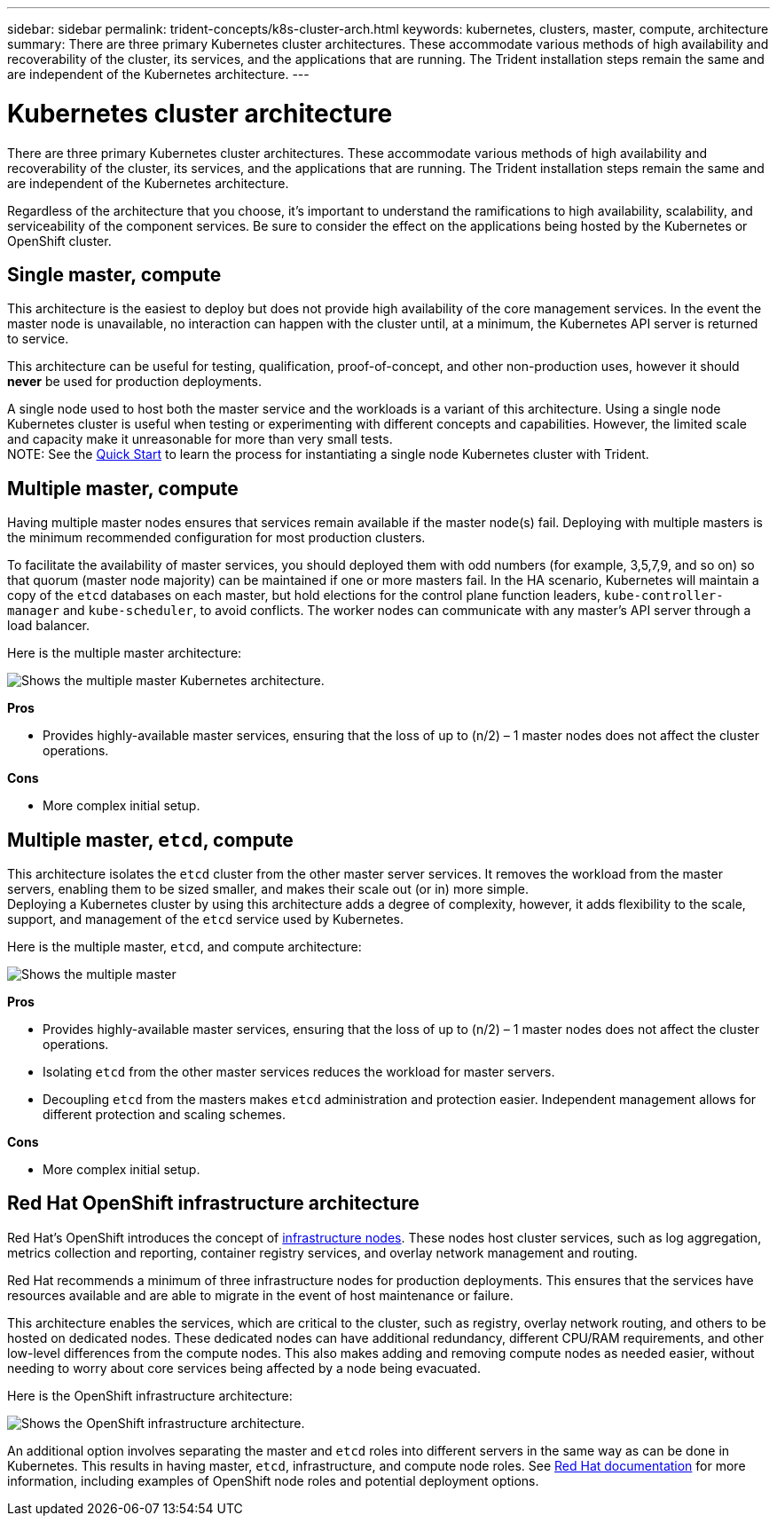 ---
sidebar: sidebar
permalink: trident-concepts/k8s-cluster-arch.html
keywords: kubernetes, clusters, master, compute, architecture
summary: There are three primary Kubernetes cluster architectures. These accommodate various methods of high availability and recoverability of the cluster, its services, and the applications that are running. The Trident installation steps remain the same and are independent of the Kubernetes architecture.
---

= Kubernetes cluster architecture
:hardbreaks:
:icons: font
:imagesdir: ../media/

There are three primary Kubernetes cluster architectures. These accommodate various methods of high availability and recoverability of the cluster, its services, and the applications that are running. The Trident installation steps remain the same and are independent of the Kubernetes architecture.

Regardless of the architecture that you choose, it’s important to understand the ramifications to high availability, scalability, and serviceability of the component services. Be sure to consider the effect on the applications being hosted by the Kubernetes or OpenShift cluster.

== Single master, compute

This architecture is the easiest to deploy but does not provide high availability of the core management services. In the event the master node is unavailable, no interaction can happen with the cluster until, at a minimum, the Kubernetes API server is returned to service.

This architecture can be useful for testing, qualification, proof-of-concept, and other non-production uses, however it should *never* be used for production deployments.

A single node used to host both the master service and the workloads is a variant of this architecture. Using a single node Kubernetes cluster is useful when testing or experimenting with different concepts and capabilities. However, the limited scale and capacity make it unreasonable for more than very small tests.
NOTE: See the link:../trident-get-started/quickstart.html[Quick Start^] to learn the process for instantiating a single node Kubernetes cluster with Trident.

== Multiple master, compute

Having multiple master nodes ensures that services remain available if the master node(s) fail. Deploying with multiple masters is the minimum recommended configuration for most production clusters.

To facilitate the availability of master services, you should deployed them with odd numbers (for example, 3,5,7,9, and so on) so that quorum (master node majority) can be maintained if one or more masters fail. In the HA scenario, Kubernetes will maintain a copy of the `etcd` databases on each master, but hold elections for the control plane function leaders, `kube-controller-manager` and `kube-scheduler`, to avoid conflicts. The worker nodes can communicate with any master's API server through a load balancer.

Here is the multiple master architecture:

image::MultiMasterCluster2.png[Shows the multiple master Kubernetes architecture.]

*Pros*

* Provides highly-available master services, ensuring that the loss of up to (n/2) – 1 master nodes does not affect the cluster operations.

*Cons*

* More complex initial setup.

== Multiple master, `etcd`, compute

This architecture isolates the `etcd` cluster from the other master server services. It removes the workload from the master servers, enabling them to be sized smaller, and makes their scale out (or in) more simple.
Deploying a Kubernetes cluster by using this architecture adds a degree of complexity, however, it adds flexibility to the scale, support, and management of the `etcd` service used by Kubernetes.

Here is the multiple master, `etcd`, and compute architecture:

image::MultietcdCluster1.png[Shows the multiple master, etcd, and compute architecture.]

*Pros*

* Provides highly-available master services, ensuring that the loss of up to (n/2) – 1 master nodes does not affect the cluster operations.
* Isolating `etcd` from the other master services reduces the workload for master servers.
* Decoupling `etcd` from the masters makes `etcd` administration and protection easier. Independent management allows for different protection and scaling schemes.

*Cons*

* More complex initial setup.

== Red Hat OpenShift infrastructure architecture

Red Hat's OpenShift introduces the concept of https://docs.openshift.com/container-platform/3.11/admin_guide/manage_nodes.html#infrastructure-nodes[infrastructure nodes^]. These nodes host cluster services, such as log aggregation, metrics collection and reporting, container registry services, and overlay network management and routing.

Red Hat recommends a minimum of three infrastructure nodes for production deployments. This ensures that the services have resources available and are able to migrate in the event of host maintenance or failure.

This architecture enables the services, which are critical to the cluster, such as registry, overlay network routing, and others to be hosted on dedicated nodes. These dedicated nodes can have additional redundancy, different CPU/RAM requirements, and other low-level differences from the compute nodes. This also makes adding and removing compute nodes as needed easier, without needing to worry about core services being affected by a node being evacuated.

Here is the OpenShift infrastructure architecture:

image::MultiInfraCluster1.png[Shows the OpenShift infrastructure architecture.]

An additional option involves separating the master and `etcd` roles into different servers in the same way as can be done in Kubernetes. This results in having master, `etcd`, infrastructure, and compute node roles. See https://docs.openshift.com/container-platform/3.11/install/index.html[Red Hat documentation^] for more information, including examples of OpenShift node roles and potential deployment options.

